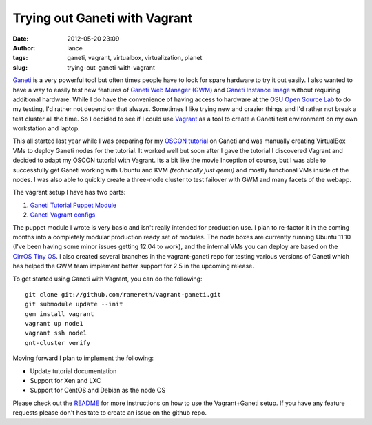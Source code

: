 Trying out Ganeti with Vagrant
##############################
:date: 2012-05-20 23:09
:author: lance
:tags: ganeti, vagrant, virtualbox, virtualization, planet
:slug: trying-out-ganeti-with-vagrant

`Ganeti`_ is a very powerful tool but often times people have to look for spare
hardware to try it out easily. I also wanted to have a way to easily test new
features of `Ganeti Web Manager (GWM)`_ and `Ganeti Instance Image`_ without
requiring additional hardware. While I do have the convenience of having access
to hardware at the `OSU Open Source Lab`_ to do my testing, I'd rather not
depend on that always. Sometimes I like trying new and crazier things and I'd
rather not break a test cluster all the time. So I decided to see if I could use
`Vagrant`_ as a tool to create a Ganeti test environment on my own workstation
and laptop.

This all started last year while I was preparing for my `OSCON tutorial`_ on
Ganeti and was manually creating VirtualBox VMs to deploy Ganeti nodes for the
tutorial. It worked well but soon after I gave the tutorial I discovered Vagrant
and decided to adapt my OSCON tutorial with Vagrant. Its a bit like the movie
Inception of course, but I was able to successfully get Ganeti working with
Ubuntu and KVM *(technically just qemu)* and mostly functional VMs inside of the
nodes.  I was also able to quickly create a three-node cluster to test failover
with GWM and many facets of the webapp.

The vagrant setup I have has two parts:

#. `Ganeti Tutorial Puppet Module`_
#. `Ganeti Vagrant configs`_

The puppet module I wrote is very basic and isn't really intended for production
use. I plan to re-factor it in the coming months into a completely modular
production ready set of modules. The node boxes are currently running Ubuntu
11.10 (I've been having some minor issues getting 12.04 to work), and the
internal VMs you can deploy are based on the `CirrOS Tiny OS`_. I also created
several branches in the vagrant-ganeti repo for testing various versions of
Ganeti which has helped the GWM team implement better support for 2.5 in the
upcoming release.

To get started using Ganeti with Vagrant, you can do the following::

    git clone git://github.com/ramereth/vagrant-ganeti.git
    git submodule update --init
    gem install vagrant
    vagrant up node1
    vagrant ssh node1
    gnt-cluster verify

Moving forward I plan to implement the following:

-  Update tutorial documentation
-  Support for Xen and LXC
-  Support for CentOS and Debian as the node OS

Please check out the `README`_ for more instructions on how to use the
Vagrant+Ganeti setup. If you have any feature requests please don't hesitate to
create an issue on the github repo.

.. _Ganeti: http://code.google.com/p/ganeti/
.. _Ganeti Web Manager (GWM): https://code.osuosl.org/projects/ganeti-webmgr
.. _Ganeti Instance Image: https://code.osuosl.org/projects/ganeti-image
.. _OSU Open Source Lab: http://osuosl.org
.. _Vagrant: http://vagrantup.com/
.. _OSCON tutorial: http://www.oscon.com/oscon2011/public/schedule/detail/18544
.. _Ganeti Tutorial Puppet Module: https://github.com/ramereth/puppet-ganeti-tutorial
.. _Ganeti Vagrant configs: https://github.com/ramereth/vagrant-ganeti
.. _CirrOS Tiny OS: https://launchpad.net/cirros
.. _README: https://github.com/ramereth/vagrant-ganeti/blob/master/README.md
